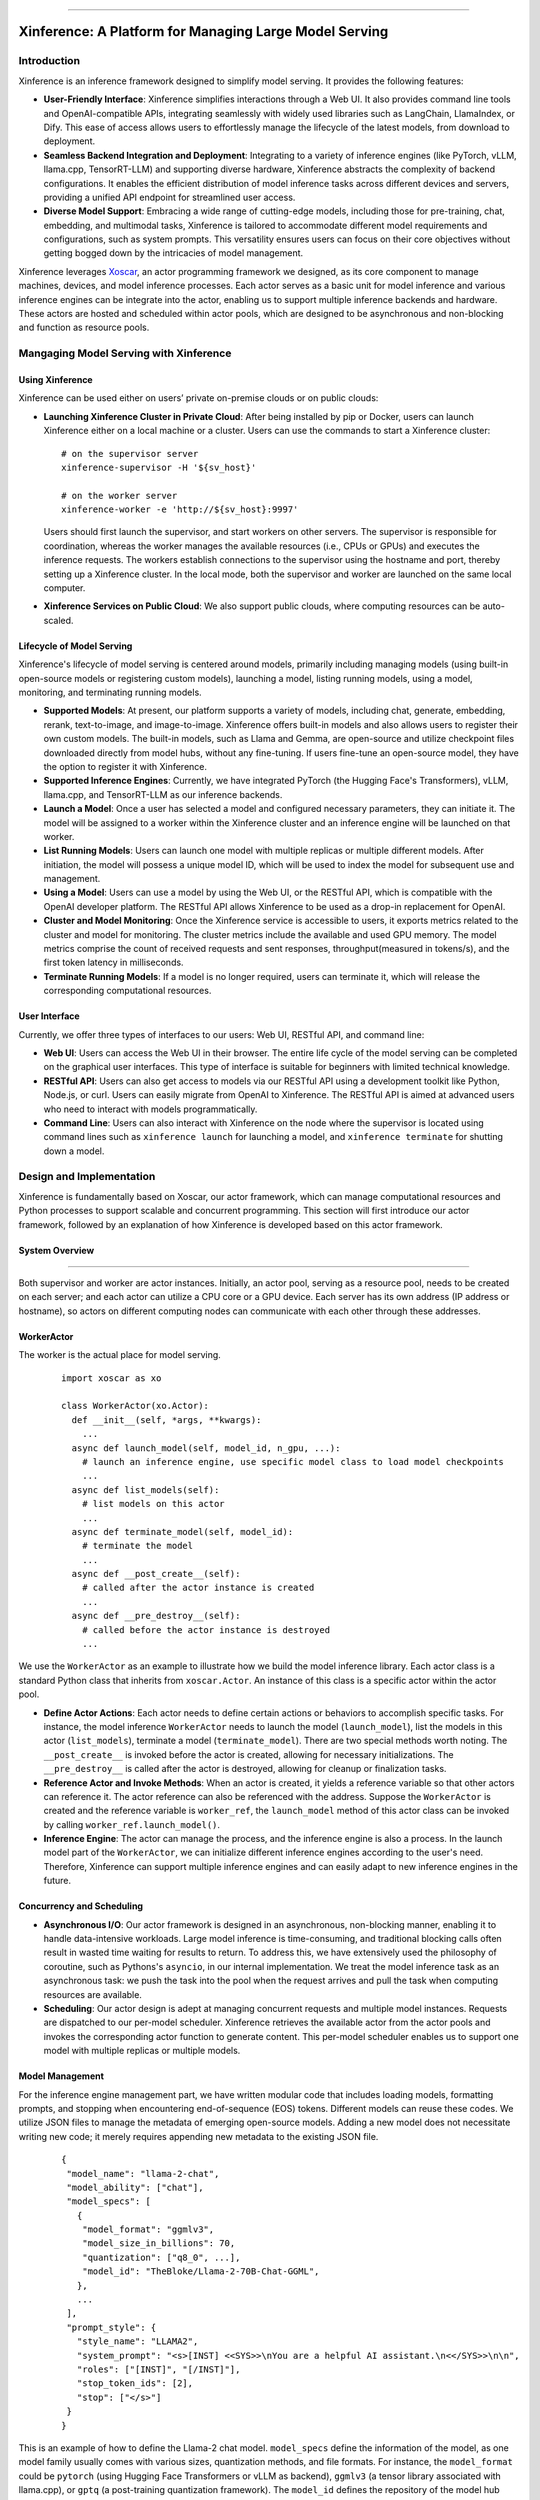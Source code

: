 .. _index:

.. raw:: html

    <img class="align-center" alt="Xinference Logo" src="../_static/favicon.svg" style="background-color: transparent", width="180px">

====

=======================================================
Xinference: A Platform for Managing Large Model Serving
=======================================================

Introduction
------------
Xinference is an inference framework designed to simplify model serving. It provides the following features:

- **User-Friendly Interface**: Xinference simplifies interactions through a Web UI. It also provides
  command line tools and OpenAI-compatible APIs, integrating seamlessly with widely used libraries
  such as LangChain, LlamaIndex, or Dify. This ease of access allows users to effortlessly manage
  the lifecycle of the latest models, from download to deployment.

- **Seamless Backend Integration and Deployment**: Integrating to a variety of inference engines
  (like PyTorch, vLLM, llama.cpp, TensorRT-LLM) and supporting diverse hardware, Xinference abstracts
  the complexity of backend configurations. It enables the efficient distribution of model inference
  tasks across different devices and servers, providing a unified API endpoint for streamlined user access.

- **Diverse Model Support**: Embracing a wide range of cutting-edge models, including those for pre-training,
  chat, embedding, and multimodal tasks, Xinference is tailored to accommodate different model requirements
  and configurations, such as system prompts. This versatility ensures users can focus on their core objectives
  without getting bogged down by the intricacies of model management.

Xinference leverages `Xoscar <https://github.com/xorbitsai/xoscar>`_, an actor programming framework we designed, 
as its core component to manage machines, devices, and model inference processes. Each actor serves as a basic
unit for model inference and various inference engines can be integrate into the actor, enabling us to support 
multiple inference backends and hardware. These actors are hosted and scheduled within actor pools, which are
designed to be asynchronous and non-blocking and function as resource pools.

Mangaging Model Serving with Xinference
---------------------------------------

Using Xinference
^^^^^^^^^^^^^^^^
Xinference can be used either on users’ private on-premise clouds or on public clouds:

- **Launching Xinference Cluster in Private Cloud**: After being installed by pip or Docker, users can launch
  Xinference either on a local machine or a cluster. Users can use the commands to start a Xinference cluster:
  ::

    # on the supervisor server
    xinference-supervisor -H '${sv_host}'

    # on the worker server
    xinference-worker -e 'http://${sv_host}:9997'
  
  Users should first launch the supervisor, and start workers on other servers. The supervisor is responsible
  for coordination, whereas the worker manages the available resources (i.e., CPUs or GPUs) and executes the
  inference requests. The workers establish connections to the supervisor using the hostname and port, thereby
  setting up a Xinference cluster. In the local mode, both the supervisor and worker are launched on the same
  local computer.

- **Xinference Services on Public Cloud**: We also support public clouds, where computing resources can be auto-scaled.

Lifecycle of Model Serving
^^^^^^^^^^^^^^^^^^^^^^^^^^
Xinference's lifecycle of model serving is centered around models, primarily including managing models (using built-in
open-source models or registering custom models), launching a model, listing running models, using a model, monitoring,
and terminating running models.

- **Supported Models**: At present, our platform supports a variety of models, including chat, generate, embedding,
  rerank, text-to-image, and image-to-image. Xinference offers built-in models and also allows users to register
  their own custom models. The built-in models, such as Llama and Gemma, are open-source and utilize checkpoint
  files downloaded directly from model hubs, without any fine-tuning. If users fine-tune an open-source model,
  they have the option to register it with Xinference.

- **Supported Inference Engines**: Currently, we have integrated PyTorch (the Hugging Face's Transformers), vLLM,
  llama.cpp, and TensorRT-LLM as our inference backends.

- **Launch a Model**: Once a user has selected a model and configured necessary parameters, they can initiate it.
  The model will be assigned to a worker within the Xinference cluster and an inference engine will be launched
  on that worker. 

- **List Running Models**: Users can launch one model with multiple replicas or multiple different models. After
  initiation, the model will possess a unique model ID, which will be used to index the model for subsequent use
  and management.

- **Using a Model**: Users can use a model by using the Web UI, or the RESTful API, which is compatible with the
  OpenAI developer platform. The RESTful API allows Xinference to be used as a drop-in replacement for OpenAI.

- **Cluster and Model Monitoring**: Once the Xinference service is accessible to users, it exports metrics related
  to the cluster and model for monitoring. The cluster metrics include the available and used GPU memory. The model
  metrics comprise the count of received requests and sent responses, throughput(measured in tokens/s), and the first
  token latency in milliseconds.

- **Terminate Running Models**: If a model is no longer required, users can terminate it, which will release the
  corresponding computational resources.

User Interface
^^^^^^^^^^^^^^
Currently, we offer three types of interfaces to our users: Web UI, RESTful API, and command line:

- **Web UI**: Users can access the Web UI in their browser. The entire life cycle of the model serving can be
  completed on the graphical user interfaces. This type of interface is suitable for beginners with limited
  technical knowledge. 

- **RESTful API**: Users can also get access to models via our RESTful API using a development toolkit like Python,
  Node.js, or curl. Users can easily migrate from OpenAI to Xinference. The RESTful API is aimed at advanced users
  who need to interact with models programmatically.

- **Command Line**: Users can also interact with Xinference on the node where the supervisor is located using command
  lines such as ``xinference launch`` for launching a model, and ``xinference terminate`` for shutting down a model.

Design and Implementation
-------------------------
Xinference is fundamentally based on Xoscar, our actor framework, which can manage computational resources and Python
processes to support scalable and concurrent programming. This section will first introduce our actor framework,
followed by an explanation of how Xinference is developed based on this actor framework.

System Overview
^^^^^^^^^^^^^^^
.. raw:: html

    <img class="align-center" alt="actor" src="../_static/actor.svg" style="background-color: transparent", width="77%">

====

Both supervisor and worker are actor instances. Initially, an actor pool, serving as a resource pool, needs to be created
on each server; and each actor can utilize a CPU core or a GPU device. Each server has its own address (IP address or
hostname), so actors on different computing nodes can communicate with each other through these addresses.

WorkerActor
^^^^^^^^^^^
The worker is the actual place for model serving. 
  ::

    import xoscar as xo

    class WorkerActor(xo.Actor):
      def __init__(self, *args, **kwargs):
        ... 
      async def launch_model(self, model_id, n_gpu, ...):  
        # launch an inference engine, use specific model class to load model checkpoints
        ...
      async def list_models(self):  
        # list models on this actor
        ...
      async def terminate_model(self, model_id):  
        # terminate the model
        ...
      async def __post_create__(self):
        # called after the actor instance is created
        ...
      async def __pre_destroy__(self):
        # called before the actor instance is destroyed
        ... 

We use the ``WorkerActor`` as an example to illustrate how we build the model inference library. Each actor class
is a standard Python class that inherits from ``xoscar.Actor``. An instance of this class is a specific actor
within the actor pool.

- **Define Actor Actions**: Each actor needs to define certain actions or behaviors to accomplish specific tasks.
  For instance, the model inference ``WorkerActor`` needs to launch the model (``launch_model``), list the models
  in this actor (``list_models``), terminate a model (``terminate_model``). There are two special methods worth
  noting. The ``__post_create__`` is invoked before the actor is created, allowing for necessary initializations.
  The ``__pre_destroy__`` is called after the actor is destroyed, allowing for cleanup or finalization tasks. 

- **Reference Actor and Invoke Methods**: When an actor is created, it yields a reference variable so that other
  actors can reference it. The actor reference can also be referenced with the address. Suppose the ``WorkerActor``
  is created and the reference variable is ``worker_ref``,  the ``launch_model`` method of this actor class can
  be invoked by calling ``worker_ref.launch_model()``.

- **Inference Engine**: The actor can manage the process, and the inference engine is also a process. In the launch
  model part of the ``WorkerActor``, we can initialize different inference engines according to the user's need.
  Therefore, Xinference can support multiple inference engines and can easily adapt to new inference engines in the
  future.

Concurrency and Scheduling
^^^^^^^^^^^^^^^^^^^^^^^^^^
- **Asynchronous I/O**: Our actor framework is designed in an asynchronous, non-blocking manner, enabling it to 
  handle data-intensive workloads. Large model inference is time-consuming, and traditional blocking calls often
  result in wasted time waiting for results to return. To address this, we have extensively used the philosophy
  of coroutine, such as Pythons's ``asyncio``, in our internal implementation. We treat the model inference task
  as an asynchronous task: we push the task into the pool when the request arrives and pull the task when computing
  resources are available.

- **Scheduling**: Our actor design is adept at managing concurrent requests and multiple model instances. Requests are
  dispatched to our per-model scheduler. Xinference retrieves the available actor from the actor pools and invokes the
  corresponding actor function to generate content. This per-model scheduler enables us to support one model with 
  multiple replicas or multiple models.

Model Management
^^^^^^^^^^^^^^^^
For the inference engine management part, we have written modular code that includes loading models, formatting prompts,
and stopping when encountering end-of-sequence (EOS) tokens. Different models can reuse these codes. We utilize JSON files
to manage the metadata of emerging open-source models. Adding a new model does not necessitate writing new code; it merely
requires appending new metadata to the existing JSON file.

  ::

    {
     "model_name": "llama-2-chat",
     "model_ability": ["chat"],
     "model_specs": [
       {
        "model_format": "ggmlv3",
        "model_size_in_billions": 70,
        "quantization": ["q8_0", ...],
        "model_id": "TheBloke/Llama-2-70B-Chat-GGML",
       },
       ...
     ],
     "prompt_style": {
       "style_name": "LLAMA2",
       "system_prompt": "<s>[INST] <<SYS>>\nYou are a helpful AI assistant.\n<</SYS>>\n\n",
       "roles": ["[INST]", "[/INST]"],
       "stop_token_ids": [2],
       "stop": ["</s>"]
     }
    }

This is an example of how to define the Llama-2 chat model. ``model_specs`` define the information of the model, as one model
family usually comes with various sizes, quantization methods, and file formats. For instance, the ``model_format`` could be
``pytorch`` (using Hugging Face Transformers or vLLM as backend), ``ggmlv3`` (a tensor library associated with llama.cpp), or
``gptq`` (a post-training quantization framework). The ``model_id`` defines the repository of the model hub from which
Xinference downloads the checkpoint files. Furthermore, due to distinct instruction-tuning processes, different model families
have varying prompt styles. The ``prompt_style`` in the JSON file specifies how to format prompts for this particular model.
For example, ``system_prompt`` and ``roles`` are used to specify the instructions and personality of the model.

The current JSON format also supports the registration of custom models; custom model information is stored according to the
aforementioned fields. Moreover, the definitions of other models (e.g., embedding model and multimodal) are quite similar,
with fields slightly different.

License
-------
`Apache 2 <https://github.com/xorbitsai/inference/blob/main/LICENSE>`_
